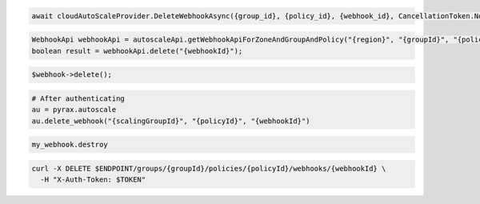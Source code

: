 .. code-block:: csharp

  await cloudAutoScaleProvider.DeleteWebhookAsync({group_id}, {policy_id}, {webhook_id}, CancellationToken.None);

.. code-block:: java

  WebhookApi webhookApi = autoscaleApi.getWebhookApiForZoneAndGroupAndPolicy("{region}", "{groupId}", "{policyId}");
  boolean result = webhookApi.delete("{webhookId}");

.. code-block:: javascript

.. code-block:: php

    $webhook->delete();

.. code-block:: python

  # After authenticating
  au = pyrax.autoscale
  au.delete_webhook("{scalingGroupId}", "{policyId}", "{webhookId}")

.. code-block:: ruby

  my_webhook.destroy

.. code-block:: sh

  curl -X DELETE $ENDPOINT/groups/{groupId}/policies/{policyId}/webhooks/{webhookId} \
    -H "X-Auth-Token: $TOKEN"
